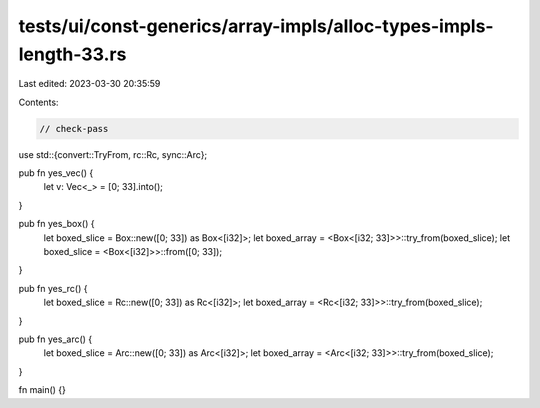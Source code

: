 tests/ui/const-generics/array-impls/alloc-types-impls-length-33.rs
==================================================================

Last edited: 2023-03-30 20:35:59

Contents:

.. code-block:: rs

    // check-pass

use std::{convert::TryFrom, rc::Rc, sync::Arc};

pub fn yes_vec() {
    let v: Vec<_> = [0; 33].into();
}

pub fn yes_box() {
    let boxed_slice = Box::new([0; 33]) as Box<[i32]>;
    let boxed_array = <Box<[i32; 33]>>::try_from(boxed_slice);
    let boxed_slice = <Box<[i32]>>::from([0; 33]);
}

pub fn yes_rc() {
    let boxed_slice = Rc::new([0; 33]) as Rc<[i32]>;
    let boxed_array = <Rc<[i32; 33]>>::try_from(boxed_slice);
}

pub fn yes_arc() {
    let boxed_slice = Arc::new([0; 33]) as Arc<[i32]>;
    let boxed_array = <Arc<[i32; 33]>>::try_from(boxed_slice);
}

fn main() {}


